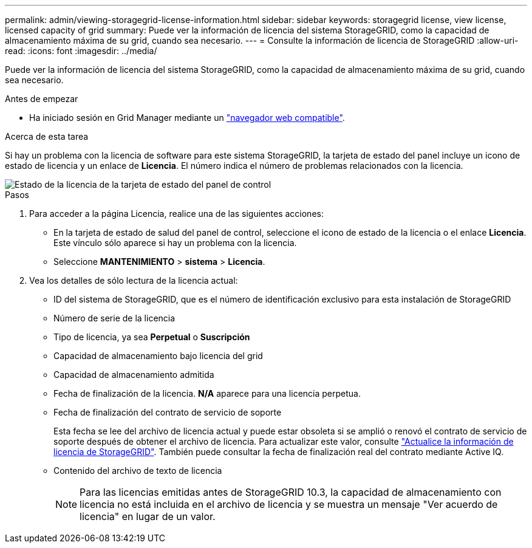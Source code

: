 ---
permalink: admin/viewing-storagegrid-license-information.html 
sidebar: sidebar 
keywords: storagegrid license, view license, licensed capacity of grid 
summary: Puede ver la información de licencia del sistema StorageGRID, como la capacidad de almacenamiento máxima de su grid, cuando sea necesario. 
---
= Consulte la información de licencia de StorageGRID
:allow-uri-read: 
:icons: font
:imagesdir: ../media/


[role="lead"]
Puede ver la información de licencia del sistema StorageGRID, como la capacidad de almacenamiento máxima de su grid, cuando sea necesario.

.Antes de empezar
* Ha iniciado sesión en Grid Manager mediante un link:../admin/web-browser-requirements.html["navegador web compatible"].


.Acerca de esta tarea
Si hay un problema con la licencia de software para este sistema StorageGRID, la tarjeta de estado del panel incluye un icono de estado de licencia y un enlace de *Licencia*. El número indica el número de problemas relacionados con la licencia.

image::../media/dashboard_health_panel_license_status.png[Estado de la licencia de la tarjeta de estado del panel de control]

.Pasos
. Para acceder a la página Licencia, realice una de las siguientes acciones:
+
** En la tarjeta de estado de salud del panel de control, seleccione el icono de estado de la licencia o el enlace *Licencia*. Este vínculo sólo aparece si hay un problema con la licencia.
** Seleccione *MANTENIMIENTO* > *sistema* > *Licencia*.


. Vea los detalles de sólo lectura de la licencia actual:
+
** ID del sistema de StorageGRID, que es el número de identificación exclusivo para esta instalación de StorageGRID
** Número de serie de la licencia
** Tipo de licencia, ya sea *Perpetual* o *Suscripción*
** Capacidad de almacenamiento bajo licencia del grid
** Capacidad de almacenamiento admitida
** Fecha de finalización de la licencia. *N/A* aparece para una licencia perpetua.
** Fecha de finalización del contrato de servicio de soporte
+
Esta fecha se lee del archivo de licencia actual y puede estar obsoleta si se amplió o renovó el contrato de servicio de soporte después de obtener el archivo de licencia. Para actualizar este valor, consulte link:updating-storagegrid-license-information.html["Actualice la información de licencia de StorageGRID"]. También puede consultar la fecha de finalización real del contrato mediante Active IQ.

** Contenido del archivo de texto de licencia
+

NOTE: Para las licencias emitidas antes de StorageGRID 10.3, la capacidad de almacenamiento con licencia no está incluida en el archivo de licencia y se muestra un mensaje "Ver acuerdo de licencia" en lugar de un valor.




